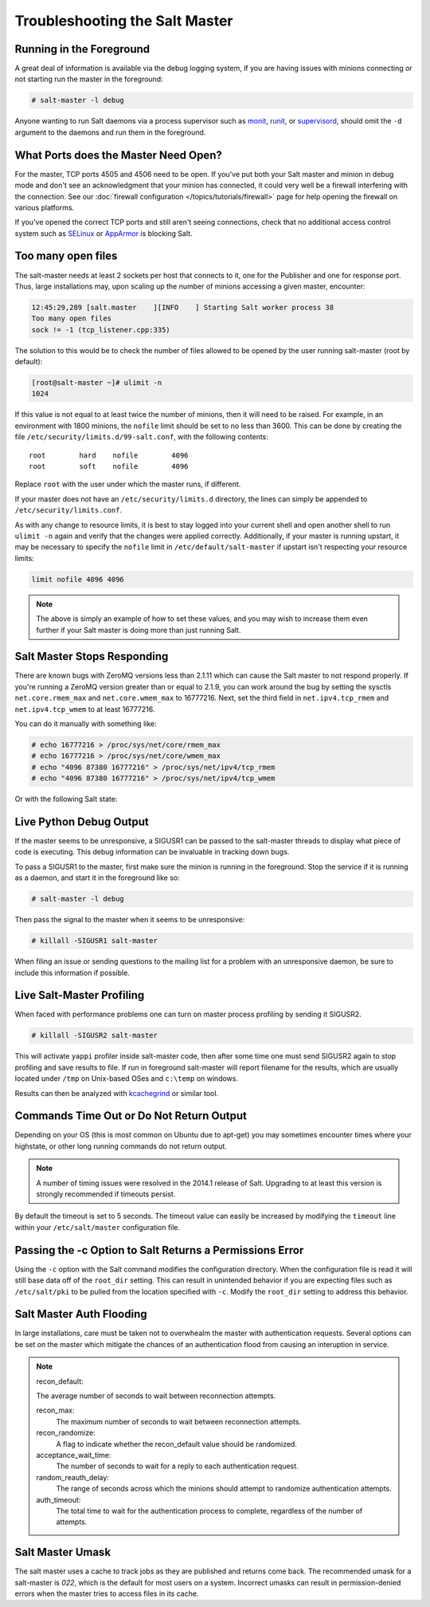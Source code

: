 ===============================
Troubleshooting the Salt Master
===============================

Running in the Foreground
=========================

A great deal of information is available via the debug logging system, if you
are having issues with minions connecting or not starting run the master in
the foreground:

.. code-block:: bash

    # salt-master -l debug

Anyone wanting to run Salt daemons via a process supervisor such as `monit`_,
`runit`_, or `supervisord`_, should omit the ``-d`` argument to the daemons and
run them in the foreground.

.. _`monit`: http://mmonit.com/monit/
.. _`runit`: http://smarden.org/runit/
.. _`supervisord`: http://supervisord.org/         

What Ports does the Master Need Open?
=====================================

For the master, TCP ports 4505 and 4506 need to be open. If you've put both
your Salt master and minion in debug mode and don't see an acknowledgment
that your minion has connected, it could very well be a firewall interfering
with the connection. See our :doc:`firewall configuration
</topics/tutorials/firewall>` page for help opening the firewall on various
platforms.

If you've opened the correct TCP ports and still aren't seeing connections,
check that no additional access control system such as `SELinux`_ or
`AppArmor`_ is blocking Salt.

.. _`SELinux`: https://en.wikipedia.org/wiki/Security-Enhanced_Linux
.. _`AppArmor`: http://wiki.apparmor.net/index.php/Main_Page

Too many open files
===================

The salt-master needs at least 2 sockets per host that connects to it, one for
the Publisher and one for response port. Thus, large installations may, upon
scaling up the number of minions accessing a given master, encounter:

.. code-block:: bash

    12:45:29,289 [salt.master    ][INFO    ] Starting Salt worker process 38
    Too many open files
    sock != -1 (tcp_listener.cpp:335)

The solution to this would be to check the number of files allowed to be
opened by the user running salt-master (root by default):

.. code-block:: bash

    [root@salt-master ~]# ulimit -n
    1024

If this value is not equal to at least twice the number of minions, then it
will need to be raised. For example, in an environment with 1800 minions, the
``nofile`` limit should be set to no less than 3600. This can be done by
creating the file ``/etc/security/limits.d/99-salt.conf``, with the following
contents::

    root        hard    nofile        4096
    root        soft    nofile        4096

Replace ``root`` with the user under which the master runs, if different.

If your master does not have an ``/etc/security/limits.d`` directory, the lines
can simply be appended to ``/etc/security/limits.conf``.

As with any change to resource limits, it is best to stay logged into your
current shell and open another shell to run ``ulimit -n`` again and verify that
the changes were applied correctly. Additionally, if your master is running
upstart, it may be necessary to specify the ``nofile`` limit in
``/etc/default/salt-master`` if upstart isn't respecting your resource limits:

.. code-block:: text

    limit nofile 4096 4096

.. note::

    The above is simply an example of how to set these values, and you may
    wish to increase them even further if your Salt master is doing more than
    just running Salt.

Salt Master Stops Responding
============================

There are known bugs with ZeroMQ versions less than 2.1.11 which can cause the
Salt master to not respond properly. If you're running a ZeroMQ version greater
than or equal to 2.1.9, you can work around the bug by setting the sysctls
``net.core.rmem_max`` and ``net.core.wmem_max`` to 16777216. Next, set the third
field in ``net.ipv4.tcp_rmem`` and ``net.ipv4.tcp_wmem`` to at least 16777216.

You can do it manually with something like:

.. code-block:: bash

    # echo 16777216 > /proc/sys/net/core/rmem_max
    # echo 16777216 > /proc/sys/net/core/wmem_max
    # echo "4096 87380 16777216" > /proc/sys/net/ipv4/tcp_rmem
    # echo "4096 87380 16777216" > /proc/sys/net/ipv4/tcp_wmem

Or with the following Salt state:

.. code-block:: yaml
    :linenos:

    net.core.rmem_max:
      sysctl:
        - present
        - value: 16777216

    net.core.wmem_max:
      sysctl:
        - present
        - value: 16777216

    net.ipv4.tcp_rmem:
      sysctl:
        - present
        - value: 4096 87380 16777216

    net.ipv4.tcp_wmem:
      sysctl:
        - present
        - value: 4096 87380 16777216

Live Python Debug Output
========================

If the master seems to be unresponsive, a SIGUSR1 can be passed to the
salt-master threads to display what piece of code is executing. This debug
information can be invaluable in tracking down bugs.

To pass a SIGUSR1 to the master, first make sure the minion is running in the
foreground. Stop the service if it is running as a daemon, and start it in the
foreground like so:

.. code-block:: bash

    # salt-master -l debug

Then pass the signal to the master when it seems to be unresponsive:

.. code-block:: bash

    # killall -SIGUSR1 salt-master

When filing an issue or sending questions to the mailing list for a problem
with an unresponsive daemon, be sure to include this information if possible.


Live Salt-Master Profiling
==========================

When faced with performance problems one can turn on master process profiling by
sending it SIGUSR2.

.. code-block:: bash

    # killall -SIGUSR2 salt-master

This will activate ``yappi`` profiler inside salt-master code, then after some
time one must send SIGUSR2 again to stop profiling and save results to file. If
run in foreground salt-master will report filename for the results, which are
usually located under ``/tmp`` on Unix-based OSes and ``c:\temp`` on windows.

Results can then be analyzed with `kcachegrind`_ or similar tool.

.. _`kcachegrind`: http://kcachegrind.sourceforge.net/html/Home.html


Commands Time Out or Do Not Return Output
=========================================

Depending on your OS (this is most common on Ubuntu due to apt-get) you may
sometimes encounter times where your highstate, or other long running commands
do not return output. 

.. note::
    A number of timing issues were resolved in the 2014.1 release of Salt.
    Upgrading to at least this version is strongly recommended if timeouts
    persist.

By default the timeout is set to 5 seconds. The timeout value can easily be
increased by modifying the ``timeout`` line within your ``/etc/salt/master``
configuration file.


Passing the -c Option to Salt Returns a Permissions Error
=========================================================

Using the ``-c`` option with the Salt command modifies the configuration
directory. When the configuration file is read it will still base data off of
the ``root_dir`` setting. This can result in unintended behavior if you are
expecting files such as ``/etc/salt/pki`` to be pulled from the location
specified with ``-c``. Modify the ``root_dir`` setting to address this
behavior.


Salt Master Auth Flooding
=========================

In large installations, care must be taken not to overwhealm the master with
authentication requests. Several options can be set on the master which
mitigate the chances of an authentication flood from causing an interuption in
service.

.. note::
    recon_default: 
    
    The average number of seconds to wait between reconnection attempts.

    recon_max: 
       The maximum number of seconds to wait between reconnection attempts.

    recon_randomize:
        A flag to indicate whether the recon_default value should be randomized.

    acceptance_wait_time:
        The number of seconds to wait for a reply to each authentication request.

    random_reauth_delay: 
        The range of seconds across which the minions should attempt to randomize
        authentication attempts.

    auth_timeout:
        The total time to wait for the authentication process to complete, regardless
        of the number of attempts.



Salt Master Umask
=================

The salt master uses a cache to track jobs as they are published and returns come back.
The recommended umask for a salt-master is `022`, which is the default for most users
on a system. Incorrect umasks can result in permission-denied errors when the master
tries to access files in its cache.
